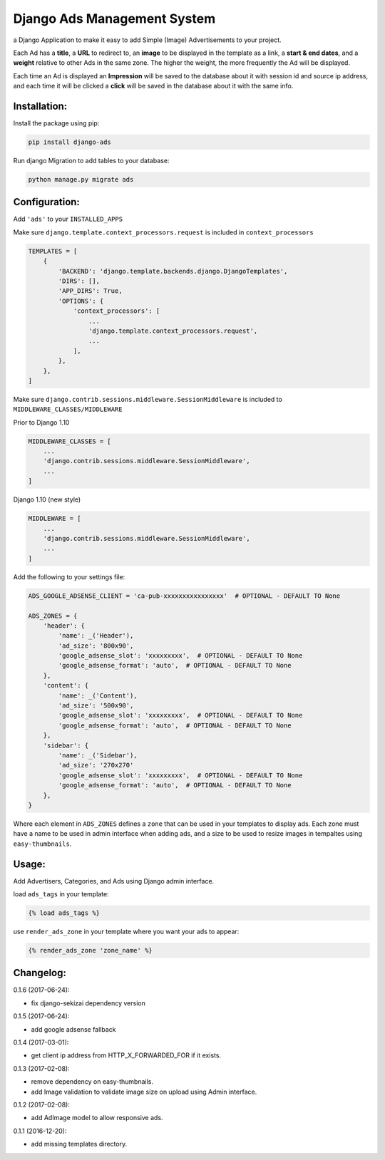 Django Ads Management System
============================

a Django Application to make it easy to add Simple (Image) Advertisements to your project.

Each Ad has a **title**, a **URL** to redirect to, an **image** to be displayed in the template as a link, a **start & end dates**, and a **weight** relative to other Ads in the same zone. The higher the weight, the more frequently the Ad will be displayed.

Each time an Ad is displayed an **Impression** will be saved to the database about it with session id and source ip address, and each time it will be clicked a **click** will be saved in the database about it with the same info.

Installation:
-------------

Install the package using pip:

.. code-block:: python

  pip install django-ads

Run django Migration to add tables to your database:

.. code-block:: python

  python manage.py migrate ads

Configuration:
--------------

Add ``'ads'`` to your ``INSTALLED_APPS``

Make sure ``django.template.context_processors.request`` is included in ``context_processors``

.. code-block:: python
   
  TEMPLATES = [
      {
          'BACKEND': 'django.template.backends.django.DjangoTemplates',
          'DIRS': [],
          'APP_DIRS': True,
          'OPTIONS': {
              'context_processors': [
                  ...
                  'django.template.context_processors.request',
                  ...
              ],
          },
      },
  ]


Make sure ``django.contrib.sessions.middleware.SessionMiddleware`` is included to ``MIDDLEWARE_CLASSES/MIDDLEWARE``

Prior to Django 1.10

.. code-block:: python

  MIDDLEWARE_CLASSES = [
      ...
      'django.contrib.sessions.middleware.SessionMiddleware',
      ...
  ]

Django 1.10 (new style)

.. code-block:: python

  MIDDLEWARE = [
      ...
      'django.contrib.sessions.middleware.SessionMiddleware',
      ...
  ]

Add the following to your settings file:

.. code-block:: python

  ADS_GOOGLE_ADSENSE_CLIENT = 'ca-pub-xxxxxxxxxxxxxxxx'  # OPTIONAL - DEFAULT TO None

  ADS_ZONES = {
      'header': {
          'name': _('Header'),
          'ad_size': '800x90',
          'google_adsense_slot': 'xxxxxxxxx',  # OPTIONAL - DEFAULT TO None
          'google_adsense_format': 'auto',  # OPTIONAL - DEFAULT TO None
      },
      'content': {
          'name': _('Content'),
          'ad_size': '500x90',
          'google_adsense_slot': 'xxxxxxxxx',  # OPTIONAL - DEFAULT TO None
          'google_adsense_format': 'auto',  # OPTIONAL - DEFAULT TO None
      },
      'sidebar': {
          'name': _('Sidebar'),
          'ad_size': '270x270'
          'google_adsense_slot': 'xxxxxxxxx',  # OPTIONAL - DEFAULT TO None
          'google_adsense_format': 'auto',  # OPTIONAL - DEFAULT TO None
      },
  }

Where each element in ``ADS_ZONES`` defines a ``zone`` that can be used in your templates to display ads. Each zone must have a name to be used in admin interface when adding ads, and a size to be used to resize images in tempaltes using ``easy-thumbnails``.

Usage:
------

Add Advertisers, Categories, and Ads using Django admin interface.

load ``ads_tags`` in your template:

.. code-block:: python

  {% load ads_tags %}

use ``render_ads_zone`` in your template where you want your ads to appear:

.. code-block:: python

  {% render_ads_zone 'zone_name' %}

    
Changelog:
----------

0.1.6 (2017-06-24):

- fix django-sekizai dependency version

0.1.5 (2017-06-24):

- add google adsense fallback

0.1.4 (2017-03-01):

- get client ip address from HTTP_X_FORWARDED_FOR if it exists.

0.1.3 (2017-02-08):

- remove dependency on easy-thumbnails.
- add Image validation to validate image size on upload using Admin interface.

0.1.2 (2017-02-08):

- add AdImage model to allow responsive ads.

0.1.1 (2016-12-20):

- add missing templates directory.

